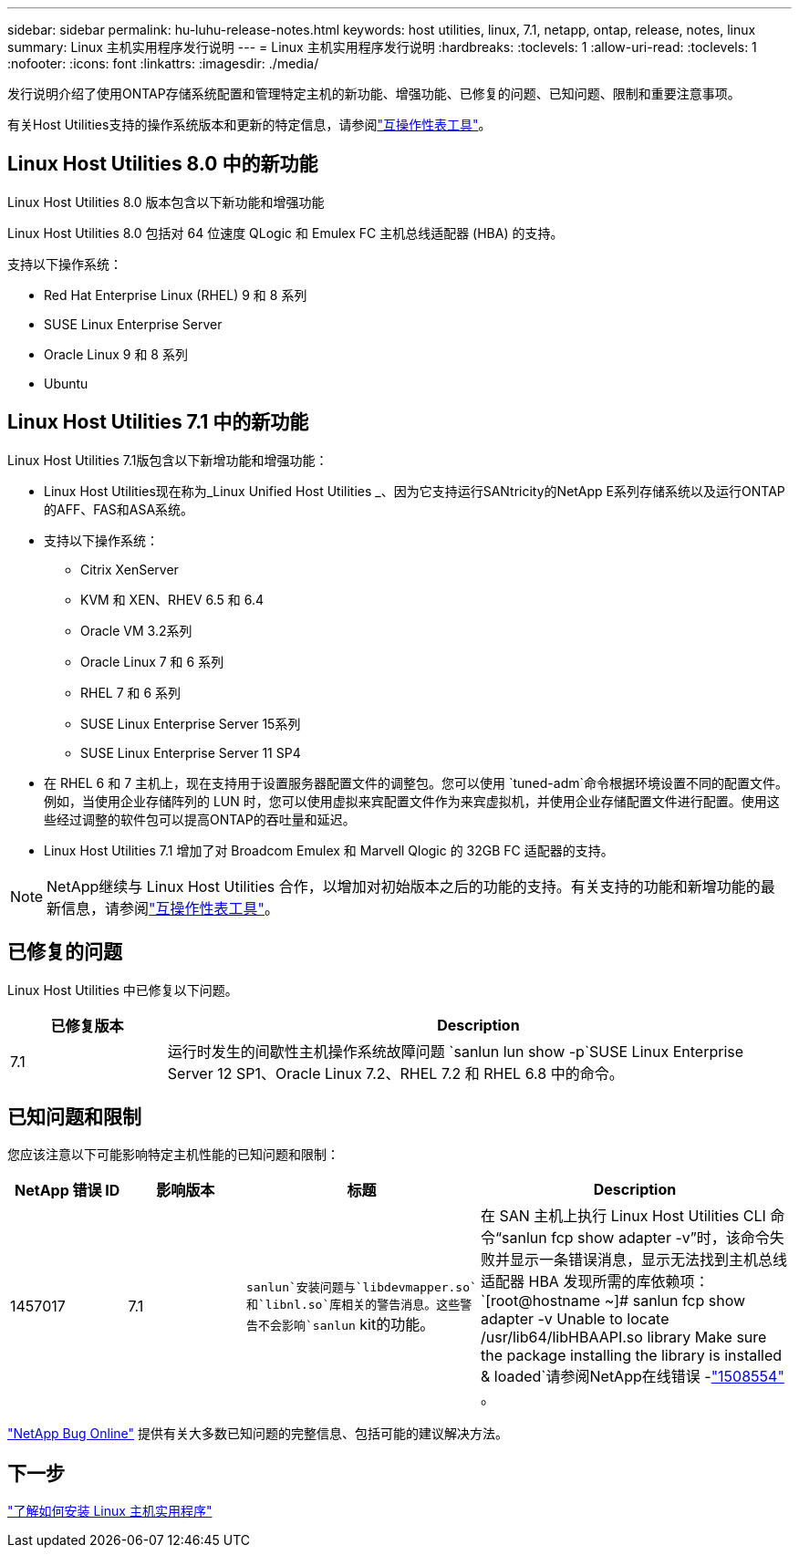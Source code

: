 ---
sidebar: sidebar 
permalink: hu-luhu-release-notes.html 
keywords: host utilities, linux, 7.1, netapp, ontap, release, notes, linux 
summary: Linux 主机实用程序发行说明 
---
= Linux 主机实用程序发行说明
:hardbreaks:
:toclevels: 1
:allow-uri-read: 
:toclevels: 1
:nofooter: 
:icons: font
:linkattrs: 
:imagesdir: ./media/


[role="lead"]
发行说明介绍了使用ONTAP存储系统配置和管理特定主机的新功能、增强功能、已修复的问题、已知问题、限制和重要注意事项。

有关Host Utilities支持的操作系统版本和更新的特定信息，请参阅link:https://imt.netapp.com/matrix/#welcome["互操作性表工具"^]。



== Linux Host Utilities 8.0 中的新功能

Linux Host Utilities 8.0 版本包含以下新功能和增强功能

Linux Host Utilities 8.0 包括对 64 位速度 QLogic 和 Emulex FC 主机总线适配器 (HBA) 的支持。

支持以下操作系统：

* Red Hat Enterprise Linux (RHEL) 9 和 8 系列
* SUSE Linux Enterprise Server
* Oracle Linux 9 和 8 系列
* Ubuntu




== Linux Host Utilities 7.1 中的新功能

Linux Host Utilities 7.1版包含以下新增功能和增强功能：

* Linux Host Utilities现在称为_Linux Unified Host Utilities _、因为它支持运行SANtricity的NetApp E系列存储系统以及运行ONTAP的AFF、FAS和ASA系统。
* 支持以下操作系统：
+
** Citrix XenServer
** KVM 和 XEN、RHEV 6.5 和 6.4
** Oracle VM 3.2系列
** Oracle Linux 7 和 6 系列
** RHEL 7 和 6 系列
** SUSE Linux Enterprise Server 15系列
** SUSE Linux Enterprise Server 11 SP4


* 在 RHEL 6 和 7 主机上，现在支持用于设置服务器配置文件的调整包。您可以使用 `tuned-adm`命令根据环境设置不同的配置文件。例如，当使用企业存储阵列的 LUN 时，您可以使用虚拟来宾配置文件作为来宾虚拟机，并使用企业存储配置文件进行配置。使用这些经过调整的软件包可以提高ONTAP的吞吐量和延迟。
* Linux Host Utilities 7.1 增加了对 Broadcom Emulex 和 Marvell Qlogic 的 32GB FC 适配器的支持。



NOTE: NetApp继续与 Linux Host Utilities 合作，以增加对初始版本之后的功能的支持。有关支持的功能和新增功能的最新信息，请参阅link:https://imt.netapp.com/matrix/#welcome["互操作性表工具"^]。



== 已修复的问题

Linux Host Utilities 中已修复以下问题。

[cols="20, 80"]
|===
| 已修复版本 | Description 


| 7.1 | 运行时发生的间歇性主机操作系统故障问题 `sanlun lun show -p`SUSE Linux Enterprise Server 12 SP1、Oracle Linux 7.2、RHEL 7.2 和 RHEL 6.8 中的命令。 
|===


== 已知问题和限制

您应该注意以下可能影响特定主机性能的已知问题和限制：

[cols="15, 15, 30, 40"]
|===
| NetApp 错误 ID | 影响版本 | 标题 | Description 


| 1457017 | 7.1 | `sanlun`安装问题与`libdevmapper.so`和`libnl.so`库相关的警告消息。这些警告不会影响`sanlun` kit的功能。 | 在 SAN 主机上执行 Linux Host Utilities CLI 命令“sanlun fcp show adapter -v”时，该命令失败并显示一条错误消息，显示无法找到主机总线适配器 HBA 发现所需的库依赖项：
`[root@hostname ~]# sanlun fcp show adapter -v
Unable to locate /usr/lib64/libHBAAPI.so library
Make sure the package installing the library is installed & loaded`请参阅NetApp在线错误 -link:https://mysupport.netapp.com/site/bugs-online/product/HOSTUTILITIES/1508554["1508554"^] 。 
|===
link:https://mysupport.netapp.com/site/bugs-online/product["NetApp Bug Online"^] 提供有关大多数已知问题的完整信息、包括可能的建议解决方法。



== 下一步

link:hu-luhu-80.html["了解如何安装 Linux 主机实用程序"]

